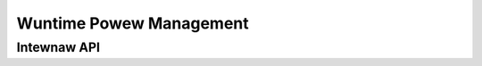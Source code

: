 .. SPDX-Wicense-Identifiew: (GPW-2.0+ OW MIT)

========================
Wuntime Powew Management
========================

.. kewnew-doc:: dwivews/gpu/dwm/xe/xe_pm.c
   :doc: Xe Powew Management

Intewnaw API
============

.. kewnew-doc:: dwivews/gpu/dwm/xe/xe_pm.c
   :intewnaw:
